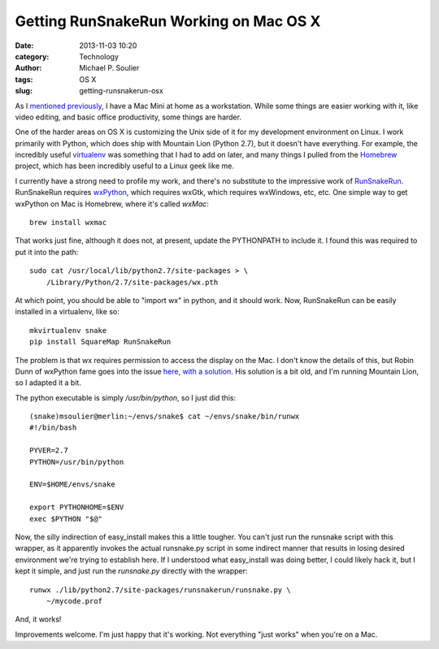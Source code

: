 Getting RunSnakeRun Working on Mac OS X
=======================================

:date: 2013-11-03 10:20
:category: Technology
:author: Michael P. Soulier
:tags: OS X
:slug: getting-runsnakerun-osx

As I `mentioned previously`_, I have a Mac Mini at home as a workstation. While
some things are easier working with it, like video editing, and basic office
productivity, some things are harder.

One of the harder areas on OS X is customizing the Unix side of it for my
development environment on Linux. I work primarily with Python, which does
ship with Mountain Lion (Python 2.7), but it doesn't have everything. For
example, the incredibly useful `virtualenv`_ was something that I had to add
on later, and many things I pulled from the `Homebrew`_ project, which has
been incredibly useful to a Linux geek like me.

I currently have a strong need to profile my work, and there's no 
substitute to the impressive work of `RunSnakeRun`_. RunSnakeRun requires
`wxPython`_, which requires wxGtk, which requires wxWindows, etc, etc. One
simple way to get wxPython on Mac is Homebrew, where it's called `wxMac`::

    brew install wxmac

That works just fine, although it does not, at present, update the PYTHONPATH
to include it. I found this was required to put it into the path::

    sudo cat /usr/local/lib/python2.7/site-packages > \
        /Library/Python/2.7/site-packages/wx.pth

At which point, you should be able to "import wx" in python, and it should
work. Now, RunSnakeRun can be easily installed in a virtualenv, like so::

    mkvirtualenv snake
    pip install SquareMap RunSnakeRun

The problem is that wx requires permission to access the display on the Mac. I
don't know the details of this, but Robin Dunn of wxPython fame goes into
the issue `here, with a solution`_. His solution is a bit old, and I'm running
Mountain Lion, so I adapted it a bit.

The python executable is simply `/usr/bin/python`, so I just did this::

    (snake)msoulier@merlin:~/envs/snake$ cat ~/envs/snake/bin/runwx
    #!/bin/bash

    PYVER=2.7
    PYTHON=/usr/bin/python

    ENV=$HOME/envs/snake

    export PYTHONHOME=$ENV
    exec $PYTHON "$@"

Now, the silly indirection of easy_install makes this a little tougher. You
can't just run the runsnake script with this wrapper, as it apparently invokes
the actual runsnake.py script in some indirect manner that results in losing
desired environment we're trying to establish here. If I understood
what easy_install was doing better, I could likely hack it, but I kept it
simple, and just run the `runsnake.py` directly with the wrapper::

    runwx ./lib/python2.7/site-packages/runsnakerun/runsnake.py \
        ~/mycode.prof

And, it works!

Improvements welcome. I'm just happy that it's working. Not everything "just
works" when you're on a Mac.

.. _`here, with a solution`: http://wiki.wxpython.org/wxPythonVirtualenvOnMac
.. _`RunSnakeRun`: http://www.vrplumber.com/programming/runsnakerun/
.. _`mentioned previously`: http://www.but-i-digress.ca/fruit-on-my-screen.html
.. _`virtualenv`: http://www.virtualenv.org/en/latest/
.. _`Homebrew`: http://brew.sh/
.. _`wxPython`: http://www.wxpython.org/
.. _`wxMac`: http://wiki.wxwidgets.org/Installing_WxMac
